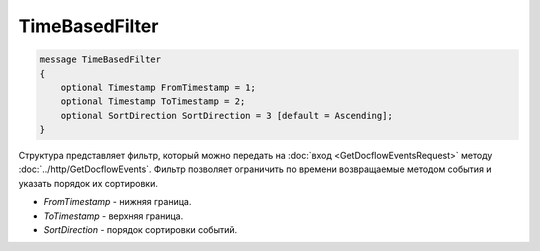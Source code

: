 TimeBasedFilter
===============

.. code-block:: protobuf

   message TimeBasedFilter
   {
       optional Timestamp FromTimestamp = 1;
       optional Timestamp ToTimestamp = 2;
       optional SortDirection SortDirection = 3 [default = Ascending];
   }

Структура представляет фильтр, который можно передать на :doc:`вход <GetDocflowEventsRequest>` методу :doc:`../http/GetDocflowEvents`. Фильтр позволяет ограничить по времени возвращаемые методом события и указать порядок их сортировки.

-  *FromTimestamp* - нижняя граница.
-  *ToTimestamp* - верхняя граница.
-  *SortDirection* - порядок сортировки событий.
